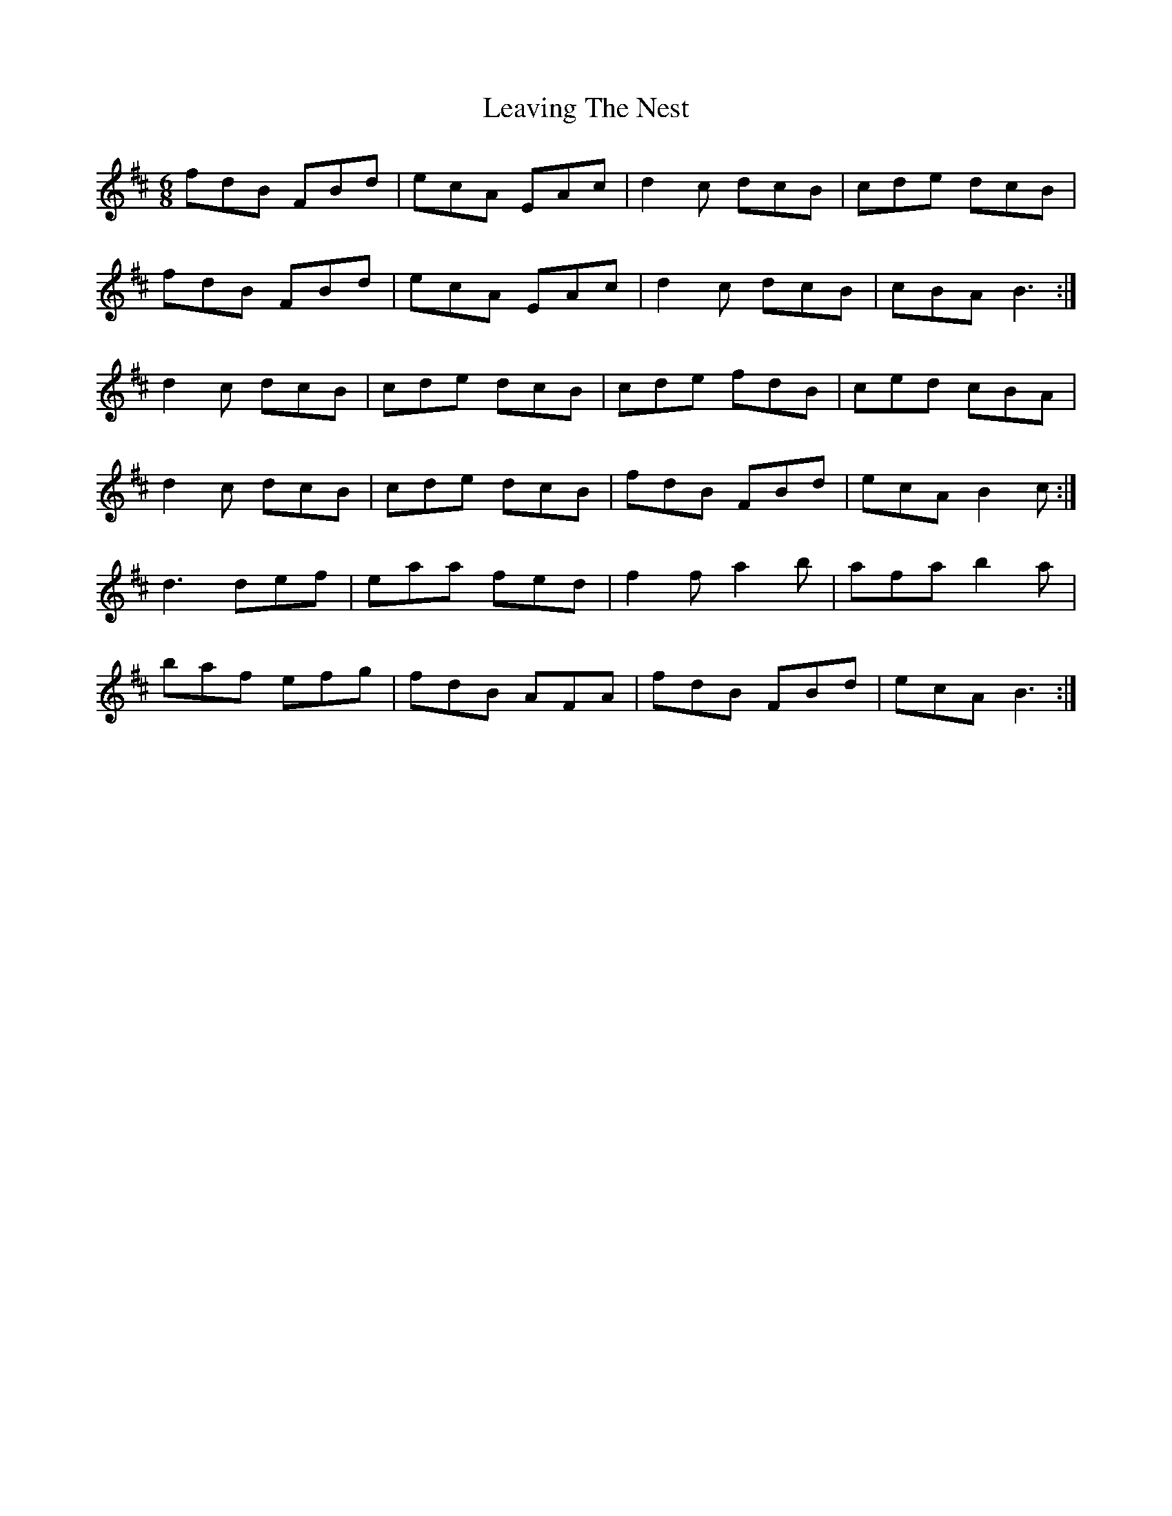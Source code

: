 X: 23278
T: Leaving The Nest
R: jig
M: 6/8
K: Bminor
fdB FBd|ecA EAc|d2c dcB|cde dcB|
fdB FBd|ecA EAc|d2c dcB|cBA B3:|
d2c dcB|cde dcB|cde fdB|ced cBA|
d2c dcB|cde dcB|fdB FBd|ecA B2c:|
d3 def|eaa fed|f2f a2b|afa b2a|
baf efg|fdB AFA|fdB FBd|ecA B3:|

